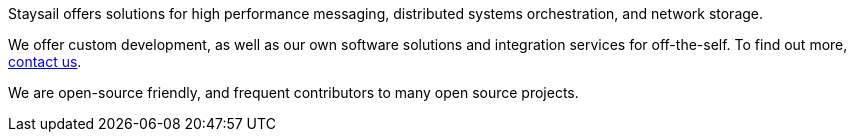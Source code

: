 Staysail offers solutions for high performance messaging, distributed systems
orchestration, and network storage.

We offer custom development, as well as our own software solutions and
integration services for off-the-self.  To
find out more, mailto:info@staysail.tech[contact us].

We are open-source friendly, and frequent contributors to many
open source projects.
